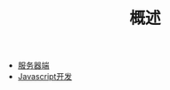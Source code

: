 #+TITLE: 概述
#+HTML_HEAD: <link rel="stylesheet" type="text/css" href="../css/main.css" />
#+HTML_LINK_HOME: ../kotlin.html
#+OPTIONS: num:nil timestamp:nil ^:nil

+ [[file:server.org][服务器端]]
+ [[file:javascript.org][Javascript开发]]
